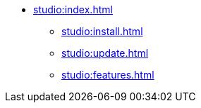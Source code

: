 * xref:studio:index.adoc[]
** xref:studio:install.adoc[]
** xref:studio:update.adoc[]
** xref:studio:features.adoc[]
